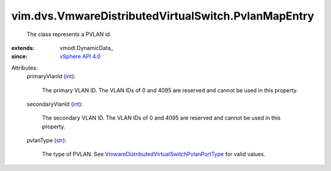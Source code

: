 
vim.dvs.VmwareDistributedVirtualSwitch.PvlanMapEntry
====================================================
  The class represents a PVLAN id.
:extends: vmodl.DynamicData_
:since: `vSphere API 4.0 <vim/version.rst#vimversionversion5>`_

Attributes:
    primaryVlanId (`int <https://docs.python.org/2/library/stdtypes.html>`_):

       The primary VLAN ID. The VLAN IDs of 0 and 4095 are reserved and cannot be used in this property.
    secondaryVlanId (`int <https://docs.python.org/2/library/stdtypes.html>`_):

       The secondary VLAN ID. The VLAN IDs of 0 and 4095 are reserved and cannot be used in this property.
    pvlanType (`str <https://docs.python.org/2/library/stdtypes.html>`_):

       The type of PVLAN. See `VmwareDistributedVirtualSwitchPvlanPortType <vim/dvs/VmwareDistributedVirtualSwitch/PvlanPortType.rst>`_ for valid values.
